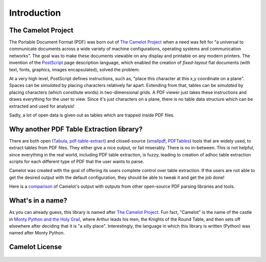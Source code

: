 .. _intro:

Introduction
============

The Camelot Project
-------------------

The Portable Document Format (PDF) was born out of `The Camelot Project`_ when a need was felt for "a universal to communicate documents across a wide variety of machine configurations, operating systems and communication networks". The goal was to make these documents viewable on any display and printable on any modern printers. The invention of the `PostScript`_ page description language, which enabled the creation of *fixed-layout* flat documents (with text, fonts, graphics, images encapsulated), solved the problem.

At a very high level, PostScript defines instructions, such as, "place this character at this x,y coordinate on a plane". Spaces can be *simulated* by placing characters relatively far apart. Extending from that, tables can be *simulated* by placing characters (which constitute words) in two-dimensional grids. A PDF viewer just takes these instructions and draws everything for the user to view. Since it's just characters on a plane, there is no table data structure which can be extracted and used for analysis!

Sadly, a lot of open data is given out as tables which are trapped inside PDF files.

.. _PostScript: http://www.planetpdf.com/planetpdf/pdfs/warnock_camelot.pdf

Why another PDF Table Extraction library?
-----------------------------------------

There are both open (`Tabula`_, `pdf-table-extract`_) and closed-source (`smallpdf`_, `PDFTables`_) tools that are widely used, to extract tables from PDF files. They either give a nice output, or fail miserably. There is no in-between. This is not helpful, since everything in the real world, including PDF table extraction, is fuzzy, leading to creation of adhoc table extraction scripts for each different type of PDF that the user wants to parse.

Camelot was created with the goal of offering its users complete control over table extraction. If the users are not able to get the desired output with the default configuration, they should be able to tweak it and get the job done!

Here is a `comparison`_ of Camelot's output with outputs from other open-source PDF parsing libraries and tools.

.. _Tabula: http://tabula.technology/
.. _pdf-table-extract: https://github.com/ashima/pdf-table-extract
.. _PDFTables: https://pdftables.com/
.. _Smallpdf: https://smallpdf.com
.. _comparison: https://github.com/socialcopsdev/camelot/wiki/Comparison-with-other-PDF-Table-Extraction-libraries-and-tools

What's in a name?
-----------------

As you can already guess, this library is named after `The Camelot Project`_. Fun fact, "Camelot" is the name of the castle in `Monty Python and the Holy Grail`_, where Arthur leads his men, the Knights of the Round Table, and then sets off elsewhere after deciding that it is "a silly place". Interestingly, the language in which this library is written (Python) was named after Monty Python.

.. _The Camelot Project: http://www.planetpdf.com/planetpdf/pdfs/warnock_camelot.pdf
.. _Monty Python and the Holy Grail: https://en.wikipedia.org/wiki/Monty_Python_and_the_Holy_Grail

Camelot License
---------------

    .. include:: ../../LICENSE